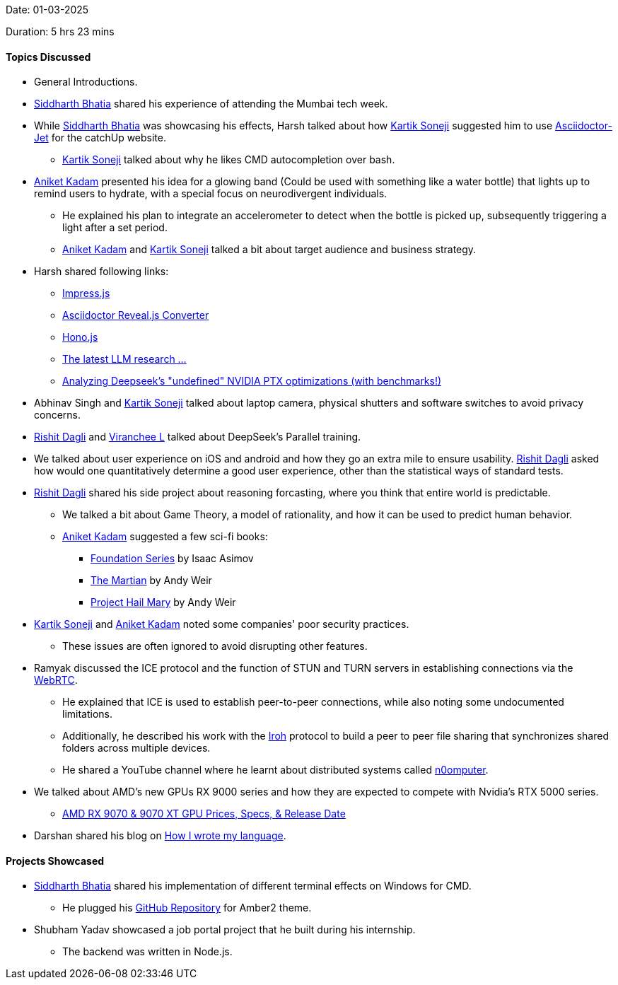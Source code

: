 Date: 01-03-2025

Duration: 5 hrs 23 mins

==== Topics Discussed

* General Introductions.
* link:https://twitter.com/Darth_Sid512[Siddharth Bhatia^] shared his experience of attending the Mumbai tech week.
* While link:https://twitter.com/Darth_Sid512[Siddharth Bhatia^] was showcasing his effects, Harsh talked about how link:https://twitter.com/KartikSoneji_[Kartik Soneji^] suggested him to use link:https://github.com/HarshKapadia2/asciidoctor-jet[Asciidoctor-Jet^] for the catchUp website.
    ** link:https://twitter.com/KartikSoneji_[Kartik Soneji^] talked about why he likes CMD autocompletion over bash.
* link:https://linkedin.com/in/aniket-kadam-65b172a8[Aniket Kadam^] presented his idea for a glowing band (Could be used with something like a water bottle) that lights up to remind users to hydrate, with a special focus on neurodivergent individuals.
    ** He explained his plan to integrate an accelerometer to detect when the bottle is picked up, subsequently triggering a light after a set period.
    ** link:https://linkedin.com/in/aniket-kadam-65b172a8[Aniket Kadam^] and link:https://twitter.com/KartikSoneji_[Kartik Soneji^] talked a bit about target audience and business strategy.
* Harsh shared following links:
    ** link:https://impress.js.org[Impress.js^]
    ** link:https://docs.asciidoctor.org/reveal.js-converter/latest/converter/features[Asciidoctor Reveal.js Converter^]
    ** link:https://hono.dev[Hono.js^]
    ** link:https://www.youtube.com/watch?v=_Y3BfN9v3sA[The latest LLM research ...^]
    ** link:https://www.youtube.com/watch?v=iEda8_Mvvo4[Analyzing Deepseek's "undefined" NVIDIA PTX optimizations (with benchmarks!)^]
* Abhinav Singh and link:https://twitter.com/KartikSoneji_[Kartik Soneji^] talked about laptop camera, physical shutters and software switches to avoid privacy concerns.
* link:https://twitter.com/rishit_dagli[Rishit Dagli^] and link:https://twitter.com/code_magician[Viranchee L^] talked about DeepSeek's Parallel training.
* We talked about user experience on iOS and android and how they go an extra mile to ensure usability. link:https://twitter.com/rishit_dagli[Rishit Dagli^] asked how would one quantitatively determine a good user experience, other than the statistical ways of standard tests.
* link:https://twitter.com/rishit_dagli[Rishit Dagli^] shared his side project about reasoning forcasting, where you think that entire world is predictable.
    ** We talked a bit about Game Theory, a model of rationality, and how it can be used to predict human behavior.
    ** link:https://linkedin.com/in/aniket-kadam-65b172a8[Aniket Kadam^] suggested a few sci-fi books:
        *** link:https://en.wikipedia.org/wiki/Foundation_series[Foundation Series^] by Isaac Asimov
        *** link:https://en.wikipedia.org/wiki/The_Martian_(Weir_novel)[The Martian^] by Andy Weir
        *** link:https://en.wikipedia.org/wiki/Project_Hail_Mary[Project Hail Mary^] by Andy Weir
* link:https://twitter.com/KartikSoneji_[Kartik Soneji^] and link:https://linkedin.com/in/aniket-kadam-65b172a8[Aniket Kadam^] noted some companies' poor security practices.
    ** These issues are often ignored to avoid disrupting other features.
* Ramyak discussed the ICE protocol and the function of STUN and TURN servers in establishing connections via the link:https://developer.mozilla.org/en-US/docs/Web/API/WebRTC_API/Protocols[WebRTC^].
    ** He explained that ICE is used to establish peer-to-peer connections, while also noting some undocumented limitations.
    ** Additionally, he described his work with the link:https://www.iroh.computer[Iroh^] protocol to build a peer to peer file sharing that synchronizes shared folders across multiple devices.
    ** He shared a YouTube channel where he learnt about distributed systems called link:https://www.youtube.com/@n0computer[n0omputer^].
* We talked about AMD's new GPUs RX 9000 series and how they are expected to compete with Nvidia's RTX 5000 series.
    ** link:https://www.youtube.com/watch?v=UAe50byQGG0[AMD RX 9070 & 9070 XT GPU Prices, Specs, & Release Date^]
* Darshan shared his blog on link:https://blog.darshanrander.com/posts/tech/how-i-wrote-my-language/[How I wrote my language^].

==== Projects Showcased

* link:https://twitter.com/Darth_Sid512[Siddharth Bhatia^] shared his implementation of different terminal effects on Windows for CMD.
    ** He plugged his link:https://github.com/Welding-Torch/Amber2[GitHub Repository^] for Amber2 theme.
* Shubham Yadav showcased a job portal project that he built during his internship.
    ** The backend was written in Node.js.

